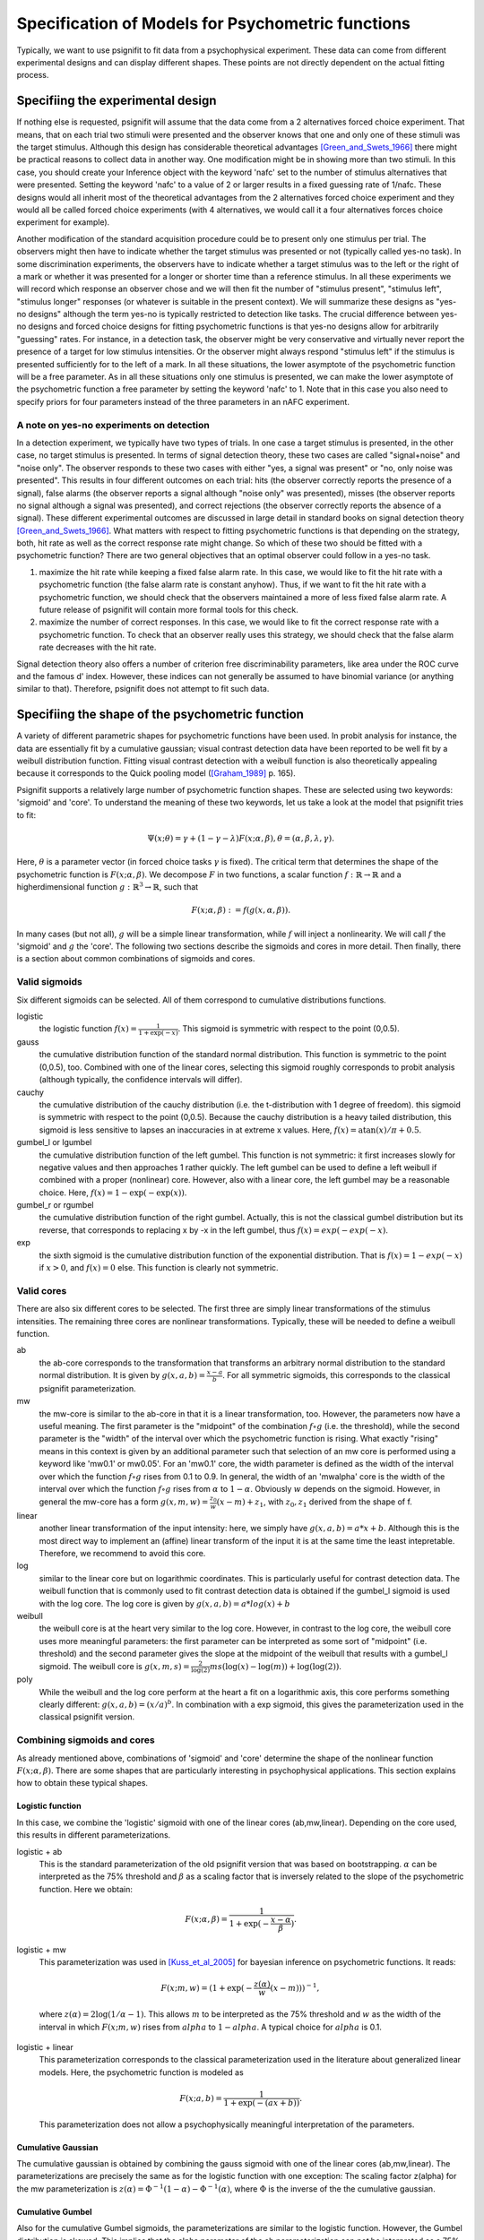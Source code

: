 ==================================================
Specification of Models for Psychometric functions
==================================================

Typically, we want to use psignifit to fit data from a psychophysical experiment. These data
can come from different experimental designs and can display different shapes. These points are
not directly dependent on the actual fitting process.

Specifiing the experimental design
==================================

If nothing else is requested, psignifit will assume that the data come from a 2 alternatives
forced choice experiment. That means, that on each trial two stimuli were presented and the
observer knows that one and only one of these stimuli was the target stimulus. Although this
design has considerable theoretical advantages [Green_and_Swets_1966]_ there might be practical
reasons to collect data in another way. One modification might be in showing more than two
stimuli. In this case, you should create your Inference object with the keyword 'nafc' set
to the number of stimulus alternatives that were presented. Setting the keyword 'nafc' to
a value of 2 or larger results in a fixed guessing rate of 1/nafc. These designs would all
inherit most of the theoretical advantages from the 2 alternatives forced choice experiment
and they would all be called forced choice experiments (with 4 alternatives, we would call
it a four alternatives forces choice experiment for example).

Another modification of the standard acquisition procedure could be to present only one
stimulus per trial. The observers might then have to indicate whether the target stimulus
was presented or not (typically called yes-no task). In some discrimination experiments,
the observers have to indicate whether a target stimulus was to the left or the right of
a mark or whether it was presented for a longer or shorter time than a reference stimulus.
In all these experiments we will record which response an observer chose and we will then
fit the number of "stimulus present", "stimulus left", "stimulus longer" responses (or
whatever is suitable in the present context). We will summarize these designs as "yes-no
designs" although the term yes-no is typically restricted to detection like tasks. The
crucial difference between yes-no designs and forced choice designs for fitting
psychometric functions is that yes-no designs allow for arbitrarily "guessing" rates.
For instance, in a detection task, the observer might be very conservative and virtually
never report the presence of a target for low stimulus intensities. Or the observer might
always respond "stimulus left" if the stimulus is presented sufficiently for to the left
of a mark. In all these situations, the lower asymptote of the psychometric function will
be a free parameter. As in all these situations only one stimulus is presented, we can
make the lower asymptote of the psychometric function a free parameter by setting the
keyword 'nafc' to 1. Note that in this case you also need to specify priors for four parameters
instead of the three parameters in an nAFC experiment.

A note on yes-no experiments on detection
-----------------------------------------

In a detection experiment, we typically have two types of trials. In one case a target
stimulus is presented, in the other case, no target stimulus is presented. In terms of signal
detection theory, these two cases are called "signal+noise" and "noise only". The observer
responds to these two cases with either "yes, a signal was present" or "no, only noise
was presented". This results in four different outcomes on each trial: hits (the observer
correctly reports the presence of a signal), false alarms (the observer reports a signal
although "noise only" was presented), misses (the observer reports no signal
although a signal was presented), and correct rejections (the observer correctly reports
the absence of a signal). These different experimental outcomes are discussed in large detail
in standard books on signal detection theory [Green_and_Swets_1966]_. What matters with respect
to fitting psychometric functions is that depending on the strategy, both, hit rate as well
as the correct response rate might change. So which of these two should be fitted with a
psychometric function? There are two general objectives that an optimal observer could
follow in a yes-no task.

1. maximize the hit rate while keeping a fixed false alarm rate. In this case, we would
   like to fit the hit rate with a psychometric function (the false alarm rate is
   constant anyhow). Thus, if we want to fit the hit rate with a psychometric function,
   we should check that the observers maintained a more of less fixed false alarm
   rate. A future release of psignifit will contain more formal tools for this check.
2. maximize the number of correct responses. In this case, we would like to fit
   the correct response rate with a psychometric function. To check that an observer
   really uses this strategy, we should check that the false alarm rate decreases with
   the hit rate.

Signal detection theory also offers a number of criterion free discriminability parameters,
like area under the ROC curve and the famous d' index. However, these indices can not generally
be assumed to have binomial variance (or anything similar to that). Therefore, psignifit
does not attempt to fit such data.

Specifiing the shape of the psychometric function
=================================================

A variety of different parametric shapes for psychometric functions have been used. In probit
analysis for instance, the data are essentially fit by a cumulative gaussian; visual contrast
detection data have been reported to be well fit by a weibull distribution function. Fitting
visual contrast detection with a weibull function is also theoretically appealing because it
corresponds to the Quick pooling model ([Graham_1989]_ p. 165).

Psignifit supports a relatively large number of psychometric function shapes. These are selected
using two keywords: 'sigmoid' and 'core'. To understand the meaning of these two keywords, let
us take a look at the model that psignifit tries to fit:

.. math::

    \Psi ( x; \theta ) = \gamma + (1-\gamma-\lambda) F ( x; \alpha, \beta ), \theta = (\alpha,\beta,\lambda,\gamma).

Here, :math:`\theta` is a parameter vector (in forced choice tasks :math:`\gamma` is fixed). The critical term
that determines the shape of the psychometric function is :math:`F ( x; \alpha, \beta )`. We decompose
:math:`F` in two functions, a scalar function :math:`f:\mathbb{R}\to\mathbb{R}` and a higherdimensional function :math:`g:\mathbb{R}^3\to\mathbb{R}`, such that

.. math::

    F ( x; \alpha, \beta) := f ( g ( x, \alpha, \beta ) ).

In many cases (but not all), :math:`g` will be a simple linear transformation, while :math:`f` will inject a
nonlinearity. We will call :math:`f` the 'sigmoid' and :math:`g` the 'core'. The following two sections
describe the sigmoids and cores in more detail. Then finally, there is a section about
common combinations of sigmoids and cores.

Valid sigmoids
--------------

.. image:: sigmoids.png

Six different sigmoids can be selected. All of them correspond to cumulative distributions
functions.

logistic
    the logistic function :math:`f(x) = \frac{1}{1+\exp(-x)}`. This sigmoid is symmetric with respect to
    the point (0,0.5).
gauss
    the cumulative distribution function of the standard normal distribution. This function
    is symmetric to the point (0,0.5), too. Combined with one of the linear cores, selecting
    this sigmoid roughly corresponds to probit analysis (although typically, the confidence
    intervals will differ).
cauchy
    the cumulative distribution of the cauchy distribution (i.e. the t-distribution with
    1 degree of freedom). this sigmoid is symmetric with respect to the point (0,0.5).
    Because the cauchy distribution is a heavy tailed distribution, this sigmoid is less
    sensitive to lapses an inaccuracies in at extreme x values. Here, :math:`f(x) = \mathrm{atan}(x)/\pi + 0.5`.
gumbel_l or lgumbel
    the cumulative distribution function of the left gumbel. This function is not symmetric:
    it first increases slowly for negative values and then approaches 1 rather quickly. The
    left gumbel can be used to define a left weibull if combined with a proper (nonlinear)
    core. However, also with a linear core, the left gumbel may be a reasonable choice. Here,
    :math:`f(x) = 1-\exp(-\exp(x))`.
gumbel_r or rgumbel
    the cumulative distribution function of the right gumbel. Actually, this is not the
    classical gumbel distribution but its reverse, that corresponds to replacing x by -x in
    the left gumbel, thus :math:`f(x) = exp(-exp(-x)`.
exp
    the sixth sigmoid is the cumulative distribution function of the exponential distribution.
    That is :math:`f(x) = 1-exp(-x)` if :math:`x > 0`, and :math:`f(x) = 0` else. This function is clearly not
    symmetric.

Valid cores
-----------

.. image:: cores.png

There are also six different cores to be selected. The first three are simply linear
transformations of the stimulus intensities. The remaining three cores are nonlinear
transformations. Typically, these will be needed to define a weibull function.

ab
    the ab-core corresponds to the transformation that transforms an arbitrary normal
    distribution to the standard normal distribution. It is given by :math:`g(x,a,b) = \frac{x-a}{b}`.
    For all symmetric sigmoids, this corresponds to the classical psignifit parameterization.
mw
    the mw-core is similar to the ab-core in that it is a linear transformation, too.
    However, the parameters now have a useful meaning. The first parameter is the "midpoint"
    of the combination :math:`f\circ g` (i.e. the threshold), while the second parameter is the "width"
    of the interval over which the psychometric function is rising. What exactly "rising"
    means in this context is given by an additional parameter such that selection of
    an mw core is performed using a keyword like 'mw0.1' or mw0.05'. For an 'mw0.1' core,
    the width parameter is defined as the width of the interval over which the function
    :math:`f\circ g` rises from 0.1 to 0.9. In general, the width of an 'mwalpha' core is the width of
    the interval over which the function :math:`f\circ g` rises from :math:`\alpha` to :math:`1-\alpha`. Obviously :math:`w` depends
    on the sigmoid. However, in general the mw-core has a form :math:`g(x,m,w) = \frac{z_0}{w} (x-m) + z_1`,
    with :math:`z_0,z_1` derived from the shape of f.
linear
    another linear transformation of the input intensity: here, we simply have :math:`g(x,a,b) = a*x+b`.
    Although this is the most direct way to implement an (affine) linear transform of the
    input it is at the same time the least intepretable. Therefore, we recommend to avoid
    this core.
log
    similar to the linear core but on logarithmic coordinates. This is particularly useful
    for contrast detection data. The weibull function that is commonly used to fit contrast
    detection data is obtained if the gumbel_l sigmoid is used with the log core. The log core
    is given by :math:`g(x,a,b) = a*log(x)+b`
weibull
    the weibull core is at the heart very similar to the log core. However, in contrast to the
    log core, the weibull core uses more meaningful parameters: the first parameter can be
    interpreted as some sort of "midpoint" (i.e. threshold) and the second parameter gives
    the slope at the midpoint of the weibull that results with a gumbel_l sigmoid. The weibull
    core is :math:`g(x,m,s) = \frac{2}{\log(2)} m s (\log(x)-\log(m))+\log(\log(2))`.
poly
    While the weibull and the log core perform at the heart a fit on a logarithmic axis, this
    core performs something clearly different: :math:`g(x,a,b) = (x/a)^b`. In combination with a exp
    sigmoid, this gives the parameterization used in the classical psignifit version.

Combining sigmoids and cores
----------------------------

As already mentioned above, combinations of 'sigmoid' and 'core' determine the shape of the nonlinear
function :math:`F( x; \alpha, \beta )`. There are some shapes that are particularly interesting in psychophysical
applications. This section explains how to obtain these typical shapes.

Logistic function
.................

In this case, we combine the 'logistic' sigmoid with one of the linear cores (ab,mw,linear). Depending
on the core used, this results in different parameterizations.

logistic + ab
    This is the standard parameterization of the old psignifit version that was based on bootstrapping.
    :math:`\alpha` can be interpreted as the 75% threshold and :math:`\beta` as a scaling factor that is inversely
    related to the slope of the psychometric function.
    Here we obtain:

.. math::

    F ( x; \alpha, \beta ) = \frac{1}{1+\exp( -\frac{x-\alpha}{\beta} ) }.

logistic + mw
    This parameterization was used in [Kuss_et_al_2005]_ for bayesian inference on psychometric functions.
    It reads:

.. math::

    F ( x; m, w ) = (1+\exp( - \frac{z(\alpha)}{w} (x-m) ) )^{-1},

..

    where :math:`z(\alpha) = 2\log(1/\alpha -1)`. This allows :math:`m` to be interpreted as the 75% threshold and :math:`w` as the
    width of the interval in which :math:`F(x;m,w)` rises from :math:`alpha` to :math:`1-alpha`. A typical choice for :math:`alpha` is 0.1.
logistic + linear
    This parameterization corresponds to the classical parameterization used in the literature about
    generalized linear models. Here, the psychometric function is modeled as

.. math::

    F ( x; a, b ) = \frac{1}{1+\exp( - (ax + b) ) }.

..

    This parameterization does not allow a psychophysically meaningful interpretation of the parameters.

Cumulative Gaussian
...................

The cumulative gaussian is obtained by combining the gauss sigmoid with one of the linear cores (ab,mw,linear).
The parameterizations are precisely the same as for the logistic function with one exception:
The scaling factor z(alpha) for the mw parameterization is :math:`z(\alpha) = \Phi^{-1}(1-\alpha)-\Phi^{-1}(\alpha)`, where :math:`\Phi`
is the inverse of the the cumulative gaussian.

Cumulative Gumbel
.................

Also for the cumulative Gumbel sigmoids, the parameterizations are similar to the logistic function. However,
the Gumbel distribution is skewed. This implies that the alpha parameter of the ab parameterization can
*not* be interpreted as a 75% threshold. For the mw parameterization this is solved in a different way.
The lgumbel + mw function is parameterized as follows:

.. math::

    F ( x; m, w ) = 1-\exp(-\exp( \frac{z(\alpha)-z(1-\alpha)}{w}  (x-m) + z(0.5) ) ),

where :math:`z(\alpha) = \log(-\log(\alpha))`.

Weibull
.......

There are a number of ways to parameterize the Weibull function. 

exp + poly
    The classical way is probably

.. math::

    F ( x; \alpha, \beta ) = 1-\exp ( - (x/\alpha)^\beta ),

..

    which is implemented using the combination of an exp-sigmoid and a poly-core.
gumbel + weibull
    The Weibull function is equivalent to a Gumbel sigmoid on logarithmic coordinates. Thus,
    [Kuss_et_al_2005]_ suggested a parameterization in terms of the 75% threshold m and the slope
    at the threshold s. This results in the following equivalent form

.. math::

    F ( x; m, s ) = 1-\exp(-\exp( 2sm/\log(2) (\log(x) - \log(m)) + \log(\log(2)) )).

gumbel + log
    As the Weibull is a Gumbel fitted on log coordinates, a Weibull can also be obtained
    using a gumbel sigmoid and the log-core, which results in the following parameterization

.. math::

    F ( x; a, b ) = 1-\exp(-\exp( a\log(x) + b ) ).



References
==========

.. [Green_and_Swets_1966] Green, DM and Swets, JA (1966): Signal Detection Theory and
    Psychophysics. New York: Wiley.
.. [Graham_1989] Graham, NVS (1989): Visual Pattern Analyzers. New York: Oxford University.
.. [Kuss_et_al_2005] Kuss, M and Jäkel, F and Wichmann, FA: Bayesian inference for psychometric functions
    Journal of Vision, 5, 478-492.
